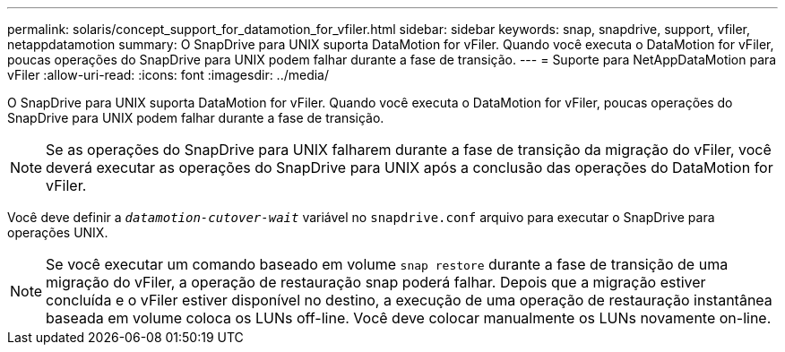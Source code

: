 ---
permalink: solaris/concept_support_for_datamotion_for_vfiler.html 
sidebar: sidebar 
keywords: snap, snapdrive, support, vfiler, netappdatamotion 
summary: O SnapDrive para UNIX suporta DataMotion for vFiler. Quando você executa o DataMotion for vFiler, poucas operações do SnapDrive para UNIX podem falhar durante a fase de transição. 
---
= Suporte para NetAppDataMotion para vFiler
:allow-uri-read: 
:icons: font
:imagesdir: ../media/


[role="lead"]
O SnapDrive para UNIX suporta DataMotion for vFiler. Quando você executa o DataMotion for vFiler, poucas operações do SnapDrive para UNIX podem falhar durante a fase de transição.


NOTE: Se as operações do SnapDrive para UNIX falharem durante a fase de transição da migração do vFiler, você deverá executar as operações do SnapDrive para UNIX após a conclusão das operações do DataMotion for vFiler.

Você deve definir a `_datamotion-cutover-wait_` variável no `snapdrive.conf` arquivo para executar o SnapDrive para operações UNIX.


NOTE: Se você executar um comando baseado em volume `snap restore` durante a fase de transição de uma migração do vFiler, a operação de restauração snap poderá falhar. Depois que a migração estiver concluída e o vFiler estiver disponível no destino, a execução de uma operação de restauração instantânea baseada em volume coloca os LUNs off-line. Você deve colocar manualmente os LUNs novamente on-line.
